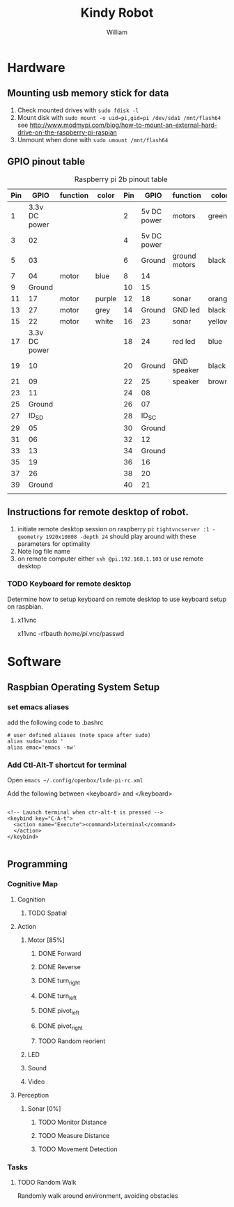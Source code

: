 #+TITLE: Kindy Robot 
#+AUTHOR: William 

* Hardware 

** Mounting usb memory stick for data
   1. Check mounted drives with ~sudo fdisk -l~
   2. Mount disk with ~sudo mount -o uid=pi,gid=pi /dev/sda1 /mnt/flash64~       
      see http://www.modmypi.com/blog/how-to-mount-an-external-hard-drive-on-the-raspberry-pi-raspian
   3. Unmount when done with ~sudo umount /mnt/flash64~


** GPIO pinout table

#+CAPTION: Raspberry pi 2b pinout table
|-----+---------------+----------+--------+-----+-------------+---------------+--------|
| Pin |          GPIO | function | color  | Pin |        GPIO | function      | color  |
|-----+---------------+----------+--------+-----+-------------+---------------+--------|
|   1 | 3.3v DC power |          |        |   2 | 5v DC power | motors        | green  |
|   3 |            02 |          |        |   4 | 5v DC power |               |        |
|   5 |            03 |          |        |   6 |      Ground | ground motors | black  |
|   7 |            04 | motor    | blue   |   8 |          14 |               |        |
|   9 |        Ground |          |        |  10 |          15 |               |        |
|  11 |            17 | motor    | purple |  12 |          18 | sonar         | orange |
|  13 |            27 | motor    | grey   |  14 |      Ground | GND led       | black  |
|  15 |            22 | motor    | white  |  16 |          23 | sonar         | yellow |
|  17 | 3.3v DC power |          |        |  18 |          24 | red led       | blue   |
|  19 |            10 |          |        |  20 |      Ground | GND speaker   | black  |
|  21 |            09 |          |        |  22 |          25 | speaker       | brown  |
|  23 |            11 |          |        |  24 |          08 |               |        |
|  25 |        Ground |          |        |  26 |          07 |               |        |
|  27 |         ID_SD |          |        |  28 |       ID_SC |               |        |
|  29 |            05 |          |        |  30 |      Ground |               |        |
|  31 |            06 |          |        |  32 |          12 |               |        |
|  33 |            13 |          |        |  34 |      Ground |               |        |
|  35 |            19 |          |        |  36 |          16 |               |        |
|  37 |            26 |          |        |  38 |          20 |               |        |
|  39 |        Ground |          |        |  40 |          21 |               |        |
|     |               |          |        |     |             |               |        |
|-----+---------------+----------+--------+-----+-------------+---------------+--------|
** Instructions for remote desktop of robot.
   1. initiate remote desktop session on raspberry pi:
      =tightvncserver :1 -geometry 1920x10808 -depth 24=  should play around with these parameters for optimality
   2. Note log file name
   3. on remote computer either ~ssh @pi.192.168.1.103~ or use remote desktop
*** TODO Keyboard for remote desktop
    Determine how to setup keyboard on remote desktop to use keyboard setup on raspbian.
      
**** x11vnc
      x11vnc -rfbauth /home/pi/.vnc/passwd 
* Software

** Raspbian Operating System Setup
*** set emacs aliases
    add the following code to .bashrc

    #+BEGIN_SRC shell
    # user defined aliases (note space after sudo)
    alias sudo='sudo '     
    alias emac='emacs -nw'
    #+END_SRC


*** Add Ctl-Alt-T shortcut for terminal
 
    Open ~emacs ~/.config/openbox/lxde-pi-rc.xml~

    Add the following between <keyboard> and </keyboard>

#+BEGIN_SRC
 
  <!-- Launch terminal when ctr-alt-t is pressed -->
  <keybind key="C-A-t">
    <action name="Execute"><command>lxterminal</command>
    </action>
  </keybind>

 #+END_SRC

** Programming

*** Cognitive Map

**** Cognition
***** TODO Spatial

**** Action
***** Motor [85%]
****** DONE Forward
****** DONE Reverse
****** DONE turn_right
****** DONE turn_left
****** DONE pivot_left
****** DONE pivot_right
****** TODO Random reorient
***** LED
***** Sound
***** Video

**** Perception
***** Sonar [0%]
****** TODO Monitor Distance
****** TODO Measure Distance
****** TODO Movement Detection

*** Tasks

**** TODO Random Walk
     Randomly walk around environment, avoiding obstacles
     

